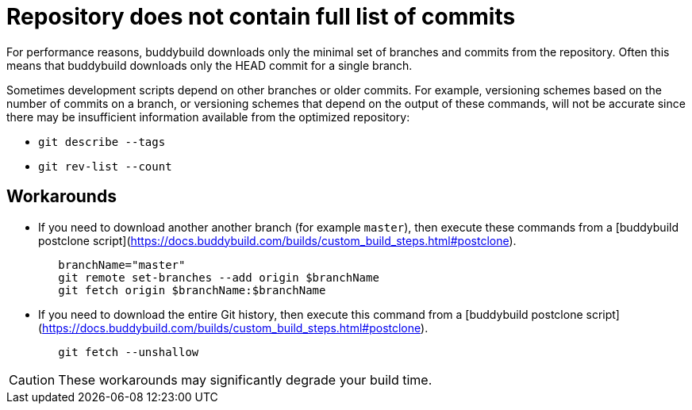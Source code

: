 = Repository does not contain full list of commits

For performance reasons, buddybuild downloads only the minimal set
of branches and commits from the repository. Often this means that
buddybuild downloads only the HEAD commit for a single branch.

Sometimes development scripts depend on other branches or older
commits. For example, versioning schemes based on the number of
commits on a branch, or versioning schemes that depend on the
output of these commands, will not be accurate since there may be
insufficient information available from the optimized repository:

* `git describe --tags`
* `git rev-list --count`

== Workarounds

* If you need to download another another branch (for example
  `master`), then execute these commands from a [buddybuild postclone
  script](https://docs.buddybuild.com/builds/custom_build_steps.html#postclone).
+
[source,bash]
----
   branchName="master"
   git remote set-branches --add origin $branchName
   git fetch origin $branchName:$branchName
----

* If you need to download the entire Git history, then execute this
  command from a [buddybuild postclone script]
  (https://docs.buddybuild.com/builds/custom_build_steps.html#postclone).
+
[source,bash]
----
   git fetch --unshallow
----

[CAUTION]
====
These workarounds may significantly degrade your build time.
====
